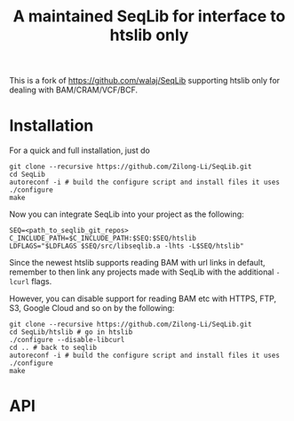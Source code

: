#+TITLE: A maintained SeqLib for interface to htslib only

[[https://github.com/Zilong-Li/SeqLib/actions/workflows/linux.yml/badge.svg]]
[[https://github.com/Zilong-Li/SeqLib/actions/workflows/mac.yml/badge.svg]]

This is a fork of https://github.com/walaj/SeqLib  supporting htslib only for dealing with BAM/CRAM/VCF/BCF.

* Installation

For a quick and full installation, just do

#+begin_src shell
git clone --recursive https://github.com/Zilong-Li/SeqLib.git
cd SeqLib
autoreconf -i # build the configure script and install files it uses
./configure
make
#+end_src

Now you can integrate SeqLib into your project as the following:

#+begin_src shell
SEQ=<path_to_seqlib_git_repos>
C_INCLUDE_PATH=$C_INCLUDE_PATH:$SEQ:$SEQ/htslib
LDFLAGS="$LDFLAGS $SEQ/src/libseqlib.a -lhts -L$SEQ/htslib"
#+end_src

Since the newest htslib supports reading BAM with url links in default, remember to then link any projects made with SeqLib with the additional =-lcurl= flags.

However, you can disable support for reading BAM etc with HTTPS, FTP, S3, Google Cloud and so on by the following:

#+begin_src shell
git clone --recursive https://github.com/Zilong-Li/SeqLib.git
cd SeqLib/htslib # go in htslib
./configure --disable-libcurl
cd .. # back to seqlib
autoreconf -i # build the configure script and install files it uses
./configure
make
#+end_src


* API
